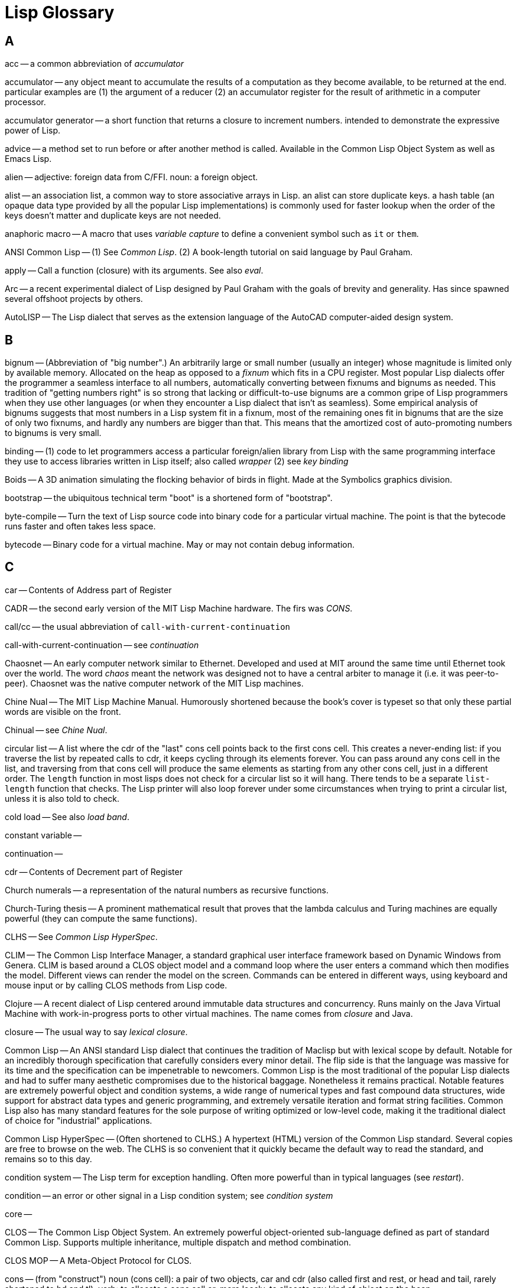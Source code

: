= Lisp Glossary

== A

acc -- a common abbreviation of _accumulator_

accumulator -- any object meant to accumulate the results of a
computation as they become available, to be returned at the end.
particular examples are (1) the argument of a reducer (2) an
accumulator register for the result of arithmetic in a computer
processor.

accumulator generator -- a short function that returns a closure to
increment numbers. intended to demonstrate the expressive power of
Lisp.

advice -- a method set to run before or after another method is
called. Available in the Common Lisp Object System as well as Emacs
Lisp.

alien -- adjective: foreign data from C/FFI. noun: a foreign object.

alist -- an association list, a common way to store associative arrays
in Lisp. an alist can store duplicate keys. a hash table (an opaque
data type provided by all the popular Lisp implementations) is
commonly used for faster lookup when the order of the keys doesn't
matter and duplicate keys are not needed.

anaphoric macro -- A macro that uses _variable capture_ to define a
convenient symbol such as `it` or `them`.

ANSI Common Lisp -- (1) See _Common Lisp_. (2) A book-length tutorial
on said language by Paul Graham.

apply -- Call a function (closure) with its arguments. See also
_eval_.

Arc -- a recent experimental dialect of Lisp designed by Paul Graham
with the goals of brevity and generality. Has since spawned several
offshoot projects by others.

AutoLISP -- The Lisp dialect that serves as the extension language of
the AutoCAD computer-aided design system.

== B

bignum -- (Abbreviation of "big number".) An arbitrarily large or
small number (usually an integer) whose magnitude is limited only by
available memory. Allocated on the heap as opposed to a _fixnum_ which
fits in a CPU register. Most popular Lisp dialects offer the
programmer a seamless interface to all numbers, automatically
converting between fixnums and bignums as needed. This tradition of
"getting numbers right" is so strong that lacking or difficult-to-use
bignums are a common gripe of Lisp programmers when they use other
languages (or when they encounter a Lisp dialect that isn't as
seamless). Some empirical analysis of bignums suggests that most
numbers in a Lisp system fit in a fixnum, most of the remaining ones
fit in bignums that are the size of only two fixnums, and hardly any
numbers are bigger than that. This means that the amortized cost of
auto-promoting numbers to bignums is very small.

binding -- (1) code to let programmers access a particular
foreign/alien library from Lisp with the same programming interface
they use to access libraries written in Lisp itself; also called
_wrapper_ (2) see _key binding_

Boids -- A 3D animation simulating the flocking behavior of birds in
flight. Made at the Symbolics graphics division.

bootstrap -- the ubiquitous technical term "boot" is a shortened form
of "bootstrap".

byte-compile -- Turn the text of Lisp source code into binary code for
a particular virtual machine. The point is that the bytecode runs
faster and often takes less space.

bytecode -- Binary code for a virtual machine. May or may not contain
debug information.

== C

car -- Contents of Address part of Register

CADR -- the second early version of the MIT Lisp Machine hardware. The
firs was _CONS_.

call/cc -- the usual abbreviation of `call-with-current-continuation`

call-with-current-continuation -- see _continuation_

Chaosnet -- An early computer network similar to Ethernet. Developed
and used at MIT around the same time until Ethernet took over the
world. The word _chaos_ meant the network was designed not to have a
central arbiter to manage it (i.e. it was peer-to-peer). Chaosnet was
the native computer network of the MIT Lisp machines.

Chine Nual -- The MIT Lisp Machine Manual. Humorously shortened
because the book's cover is typeset so that only these partial words
are visible on the front.

Chinual -- see _Chine Nual_.

circular list -- A list where the cdr of the "last" cons cell points
back to the first cons cell. This creates a never-ending list: if you
traverse the list by repeated calls to cdr, it keeps cycling through
its elements forever. You can pass around any cons cell in the list,
and traversing from that cons cell will produce the same elements as
starting from any other cons cell, just in a different order. The
`length` function in most lisps does not check for a circular list so
it will hang. There tends to be a separate `list-length` function that
checks. The Lisp printer will also loop forever under some
circumstances when trying to print a circular list, unless it is also
told to check.

cold load -- See also _load band_.

constant variable --

continuation --

cdr -- Contents of Decrement part of Register

Church numerals -- a representation of the natural numbers as
recursive functions.

Church-Turing thesis -- A prominent mathematical result that proves
that the lambda calculus and Turing machines are equally powerful
(they can compute the same functions).

CLHS -- See _Common Lisp HyperSpec_.

CLIM -- The Common Lisp Interface Manager, a standard graphical user
interface framework based on Dynamic Windows from Genera. CLIM is
based around a CLOS object model and a command loop where the user
enters a command which then modifies the model. Different views can
render the model on the screen. Commands can be entered in different
ways, using keyboard and mouse input or by calling CLOS methods from
Lisp code.

Clojure -- A recent dialect of Lisp centered around immutable data
structures and concurrency. Runs mainly on the Java Virtual Machine
with work-in-progress ports to other virtual machines. The name comes
from _closure_ and Java.

closure -- The usual way to say _lexical closure_.

Common Lisp -- An ANSI standard Lisp dialect that continues the
tradition of Maclisp but with lexical scope by default. Notable for an
incredibly thorough specification that carefully considers every minor
detail. The flip side is that the language was massive for its time
and the specification can be impenetrable to newcomers. Common Lisp is
the most traditional of the popular Lisp dialects and had to suffer
many aesthetic compromises due to the historical baggage. Nonetheless
it remains practical. Notable features are extremely powerful object
and condition systems, a wide range of numerical types and fast
compound data structures, wide support for abstract data types and
generic programming, and extremely versatile iteration and format
string facilities. Common Lisp also has many standard features for the
sole purpose of writing optimized or low-level code, making it the
traditional dialect of choice for "industrial" applications.

Common Lisp HyperSpec -- (Often shortened to CLHS.) A hypertext (HTML)
version of the Common Lisp standard. Several copies are free to browse
on the web. The CLHS is so convenient that it quickly became the
default way to read the standard, and remains so to this day.

condition system -- The Lisp term for exception handling. Often more
powerful than in typical languages (see _restart_).

condition -- an error or other signal in a Lisp condition system; see
_condition system_

core --

CLOS -- The Common Lisp Object System. An extremely powerful
object-oriented sub-language defined as part of standard Common Lisp.
Supports multiple inheritance, multiple dispatch and method
combination.

CLOS MOP -- A Meta-Object Protocol for CLOS.

cons -- (from "construct") noun (cons cell): a pair of two objects,
car and cdr (also called first and rest, or head and tail, rarely
shortened to hd and tl). verb: to allocate a cons cell or, more
loosly, to allocate any kind of object on the heap.

CONS -- The first Lisp Machine architecture designed and built at MIT.

cxr -- all possible combinations of the car and cdr procedures up to a
particular length. e.g. car, cdr, caar, cadr, cdar, cddr.

== D

docstring (also doc string, from "documentation string") --

Document Examiner -- the hypertext documentation browser of the Genera Lisp OS

dynamic extent --

dynamic-wind --

Dynamic Windows -- The graphical user interface of the Genera
operating system on Symbolics Lisp machines.

== E

Eine --

ELIZA -- An early Artificial Intelligence program that used natural
language processing to simulate a Rogerian psychotherapist. A version
comes with GNU Emacs as M-x doctor.

EMACS -- A family of text editors that are extremely popular with Lispers.

Emacs Lisp -- The dialect of Lisp used as the extension language in
the GNU Emacs text editor (and its now-moribund fork, XEmacs nee Lucid
Emacs). Emacs Lisp is often shortened to _ELisp_ or _elisp_ and its
source files usually have the file name extension `.el`. Byte-compiled

Ersatz EMACS -- A slightly tongue-in-cheek term suggested by Richard
Stallman to refer to Emacs-like text editors that don't have a
reasonably full-featured Lisp system in which to write extensions. The
implication is that the Lisp system is a significant portion of the
appeal of Emacs, and people who only use the ready-made features and
key bindings from Emacs

element -- one item in a list, vector or array.

eval -- (abbreviation of "evaluate").

Explorer -- see TI Explorer

extent --

== F

fixnum -- (Abbreviation of "fixed-width number".) A fast but
space-constrained integer representation that usually fits in a
general-purpose register on the hardware CPU. Most popular Lisp
implementations automatically convert a number from a fixnum into a
_bignum_ when the result of a calculation does not fit in a fixnum.

Flavors -- the object system on the Symbolics Lisp Machines, later
somewhat displaced by the standard CLOS

fluid --

fold -- the fundamental iterator in functional programming

form -- a S-expression before it is evaluated to produce a Lisp object

== G

garbage collection -- the most popular system of automatic memory
management in modern programming languages, born in the Lisp
community.

GC -- see _garbage collection_.

Genera -- the version of the MIT Lisp Machine operating system
maintained and developed by Symbolics, Inc.

generation -- generational garbage collection is a GC implementation
technique in which separate parts of the heap are reserved for "young"
and "old" objects. there may be more generations than these two. When
analyzing GC performance, people talk of a particular object belonging
to a particular generation.

gensym -- (from "generate symbol"). (1) a function that

GNU Emacs -- The definitive text editor in the Emacs family. Contains
its own Lisp system which has also been used to write the majority of
the code that comes with Emacs itself. Due to its Lisp system and
longevity, countless extension packages are available around the
internet, with new extensions still being made daily.

Greenspun's Tenth Rule of Programming -- "Any sufficiently complicated
C or Fortran program contains an ad-hoc, informally specified,
bug-ridden, slow implementation of half of Common Lisp." Corollary
from Robert Morris: "...including Common Lisp." (Several Common Lisp
implementations are written in C.) It is not known whether the other
nine rules exist.

greenspunning -- the act of writing an interpreter

== H

heap -- non-stack memory for Lisp objects managed by the garbage
collector. alien objects may not live here.

hygienic macro system -- a macro definition framework that prevents
macros from "capturing" variables

== I

idempotent -- (Said of a function, or occasionally of some other
operation, even an entire program.) Can be called arbitrarily many
times and will return the same result every time. All pure functions
(i.e. functions with no side effects) are idempotent. The word comes
from mathematics.

IEEE Scheme -- a standardized but now moribund version of Scheme

image -- (1) see _lisp image_; (2) a picture represented as an array
of pixels, just like in other programming languages.

improper list -- a list where the cdr of the last cons cell is not nil
(and also not a cons cell; i.e. it is not a _circular list_).

Interlisp -- The Lisp implementation from Xerox. Notable for its
advanced graphical developent environment and for eschewing recursion
in its Lisp dialect.

Interlisp-D -- InterLisp implementations running on the Xerox D-series
workstations (Dolphin, Dandelion, Dandetiger, Daybreak, Dorado).

intern -- store a string constant in a hash table so that it can be
then referred by its hash code instead of its contents. All Lisp
symbols are usually interned in a global symbol table for fast lookup.
Generally strings in such a table are called interned strings, but
symbols are so central to Lisp that they are called just symbols.

ISLISP -- (Also ISLisp.) A Lisp dialect standardized by the ISO
(International Organization for Standardization) and IEC
(International Electrotechnical Commission) joint working group
informally called WG16. It was made to define a small, core language
to help bridge the gap between Common Lisp, EuLisp, Le Lisp, and
Scheme and standardize only those features shared between them.

ITS -- The Incompatible Timesharing System, an early operating system
at the MIT AI lab. Lisp was implemented on top of this operating
system until dedicated Lisp Machines were built. Many ITS fans
disapproved of Unix and a small rivalry developed between aficionados
of the two. Unix won and completely displaced ITS.

Ivory -- The processor (CPU) of Lisp Machines from Symbolics, Inc.

== K

key binding -- keyboard command; keyboard shortcut

keyword -- a symbol name prefixed or suffixed by a colon (depending on
Lisp dialect). Common Lisp has a special KEYWORD package where
keywords are interned.

_keyword argument_ -- The Lisp way to pass a function argument by name
instead of by position. See also _keyword_.

Knights of the Lambda Calculus -- a semi-fictional organization of
expert Lisp and Scheme hackers. The name refers to the lambda calculus
and the Knights Templar. The concept most likely originated at MIT.

== L

lambda -- (1) The Greek letter that begins a function definition in
lambda calculus. Note that a lowercase lambda is always used around
lambda calculus and Lisp, but naturally the Greek alphabet also
features an uppercase lambda. (2) The equivalent operator in most Lisp
dialects to define an anonymous function or closure. A couple of
dialects use `fn` (meaning "function") because it is shorter. In a few
implementations with stable support for international character sets
the letter lambda from the Greek alphabet can be used directly. This
is favored by some lispers because Lisp programs, particularly those
written in a functional style, tend to use lambda all over the place.
(3) The LMI Lambda, the Lisp Machine built by Lisp Machines, Inc.

lambda calculus -- A mathematical formalism and model of computation
based around recursive functions. Developed primarily by Alonzo
Church. Lisp is based on untyped lambda calculus; statically typed
functional languages tend to be based on typed lambda calculus. See
also _Church-Turing Thesis_.

lambda list -- The argument list of a function, macro or some other
callable thing.

Lambda the Ultimate -- (1) An influential and revered series of
academic papers documenting the Lisp research and development at MIT.
(2) A current blog ("Lambda the Ultimate Weblog") aggregating links
about the theory and practice of implementing advanced programming
languages.

lamda -- The preferred transliteration of _lambda_ in some countries
(notably Greece itself).

lexical closure -- (Always shortened to just _closure_, except to make
an educational point.) The combination of a function and the
"captured" variables around it that it needs to operate. The closure
is passed around as value, and looks to the programmer like an
ordinary function. But whenever the function is called, the code
inside the function can access all the variables in the closure. If
the closure is called more than once, each call remembers the variable
values from the previous call. In this way, a closure can be thought
of as a function that keeps state. Or, coming from an object-oriented
background, as an object with only one method, and calling the object
itself means calling that method. The common way to make a closure in
Lisp is to put a `let` (defining the captured variables) around a
`lambda` (defining the function). However, many other macros and
special forms implicitly create a closure because they translate into
`let`/`lambda` or equivalent primitives under the hood. As a final
mind bender, consider that `let` itself could be implemented in terms
of `lambda` (when a `lambda` takes arguments, those arguments are
included among the variables captured by the closure).

Lisp -- (A questionable pun on _List Processing_.) Originally spelled
in all capital letters as LISP due to the limitations of the computers
of the time, but nowadays always spelled Lisp.

lisp-1 -- Any Lisp dialect in which functions and variables live
together in the same namespace. Scheme is a lisp-1. Other examples are
Clojure and Arc. A lisp-1 style tends to go well with functional
programming because use of higher-order functions looks more natural.
On the other hand, namespace hygiene is a bigger concern when there is
more potential for name clashes, so it is a tradeoff.

Lisp 1.5 -- The earliest famous version of Lisp from MIT.

lisp-2 -- Any Lisp dialect in which functions and variables live in
separate namespaces. Common Lisp is a lisp-2. Another example is Emacs
Lisp.

lisp image -- A binary representation of Lisp programming session,
saved to disk so that it can be loaded back later and the programmer
can continue working on it.

Lisp machine -- A computer whose processor (CPU) is designed to
execute a Lisp-like language instead of a C-like language. Most if not
all Lisp machines actually used microcode for the sophisticated Lisp
stuff. Lisp Machines were made by MIT, LMI, Symbolics and Xerox.

Lisp Machine Lisp --

Lisp Machines, Inc. -- one of two companies founded to commercialize
the MIT Lisp Machine project

Lisp OS -- any computer operating system where the entire OS is one
unified Lisp system, and all the system software (including hardware
device drivers) is written in Lisp.

lisper -- a Lisp programmer

lisperati -- A mildly tongue-in-cheek adaptation of the word
_literati_ to refer to people who know and love Lisp.

list -- in most (if not all) Lisp dialects, a list is stored as a
singly linked list made up of cons cells. Many Lisps can also store
vectors (which are one-dimensional arrays), but those are never called
lists. Around Lisp, and functional programming more generally, there
is a fairly strong convention that lists are linked lists. The word
_sequence_ is often used when a generic concept to cover lists,
vectors, strings and streams is needed.

load band -- Basically a disk image of memory pages. Used to boot the
operating system on a Lisp machine.

loop -- LOOP is an immensely versatile and correspondingly complicated
macro that implements iteration in Common Lisp. Has also been ported
to other Lisp dialects. LOOP is one of two infamously complicated
facilities built into Common Lisp, the other being FORMAT. LOOP is
often referred to as a classic example of over-engineering and even
most experienced Lisp programmers have trouble understanding or
remembering its intricacies. However, when used right it is very
convenient.

LMI -- see Lisp Machines, Inc.

LTU -- see Lambda the Ultimate.

== M

M-expression -- (meta-expressions) An alternative to S-expressions
also invented by John McCarthy and described together with the former
in the first academic paper on Lisp. M-expressions were "more natural"
to people accustomed to the common mathematical notation but soon fell
out of favor and have been almost entirely replaced by S-expressions
for the whole history of Lisp.

Macintosh Common Lisp --

MacIvory -- an extension board to old Apple Macintosh computers
enabling them to run the Genera operating system alongside Apple's
native MacOS.

Maclisp -- (Originally spelled MACLISP.) The old traditional dialect
of Lisp from Project MAC. Older than the Apple Macintosh, and hence
not related to it.

macro --

macroexpand --

macroexpand-1 -- Expand only one layer of macros, instead of expanding
all of them at once. See _macroexpand_.

macroexpansion -- The expanded form of a macro.

macrology -- (humorous) The set of macros used to define a
domain-specific langauges in a Lisp application (especially in a big
application with complex macros). The connotation is that the macros
in question are hard to understand due to complexity and age and may
be over-engineered.

MACSYMA -- (Project MAC SYMbolic Algebra, a pun on the mathematical
term "maxima"). An early and influential symbolic computer algebra
system from Project MAC at MIT. Served as inspiration for Mathematica.

MCL -- See Macintosh Common Lisp. The earliest Common Lisp
implementation for the Apple Macintosh. Was used to develop SK8, a
purported continuation of HyperCard, at Apple's Advanced Technology
Group. Not related to Project MAC.

memoize --

meta-circular interpreter --

meta-macro -- a macro that defines another macro

meta-object protocol --

microcode -- a sort of high-level language that runs on a
microprocessor and uses lower-level primitives implemented on that
microprocessor to build more complex instructions visible to software

microinstruction -- one CPU instruction visible to software running on
a microprocessor, written in microcode.

Minima -- a pared-down real-time version of the Genera operating
system made for telephone switches by AT&T

MIT -- (1) The Massachusetts Institute of Technology, one of the
leading research universities in the United States and the birthplace
of Lisp. (2) Abbreviated name for The MIT License.

MIT License, the -- A permissive free software and open source license
used by MIT. Probably the most popular license in the Lisp community.
Note that even though this is called _The_ MIT License, MIT has also
released software under other licenses.

MOP -- see _meta-object protocol_

most-positive-bignum -- a tongue-in-cheek hack to allocate the biggest
bignum the Lisp heap is capable of storing.

== N

nil -- (also NIL) -- A value that means nothing, the empty list, and
boolean false.

nil-punning -- The use of the single value `nil` to mean many similar
but different things. (Or to treat many different values as if they
were all equal to `nil` in a particular context.) Whether this is a
good or bad practice is a contentious issue, and is more a matter of
taste than science. Scheme generally avoids nil-punning, whereas
Common Lisp embraces it. Clojure is somewhere in the middle.

== O

OpenGenera -- A late version of the Genera operating system.
Symbolics, Inc. realized that the Lisp machine market was becoming
untenable because competitors were selling increasingly capable
computers at a fraction of the price, thanks to a production volume
that Symbolics had no hope of matching. This led to an effort to make
a version of Genera that runs on top of Unix workstations based on the
DEC Alpha microprocessor. (Alpha sported the world's first 64-bit
computer architecture, which made Genera emulation possible, and was
the fastest CPU in the world at the time of its release.) Symbolics
also made the MacIvory extension board for Apple Macintosh computers.

== P

p -- A suffix used to name a predicate function or boolean variable in
Lisp code. This usage also used to be a source of programmer humor
around MIT when applied to everyday conversations. See _predicate_.

pair -- Another name for a cons cell (but not for the `cons`
operator). See _cons_.

peek -- read raw data from a memory address, bypassing the Lisp
runtime system

plist -- Property list. Another way to store an association list
(alist). Instead of storing each association pair as a cons cell
inside the list, the pairs are "opened up" so that the first item in
the plist is the first key, the second item in the plist is the first
value, the third item in the plist is the second key, the fourth item
in the plist is the second value, etc. This implies that a valid plist
always has an even length, which is not always true for alists. See
also _alist_ and _keyword argument_.

poke -- write raw data to a memory address, bypassing the Lisp runtime
system

predicate -- A function that checks something and returns the boolean
value true or false. Predicates are almost always idempotent and have
no side effects. In Lisp it's common to end the name of a predicate
with a `-p` suffix, for example `boundp` or `compiled-function-p`.
Boolean variables also often have names ending with `-p` but they are
not called predicates. The term _predicate_ comes from logic.

Pre-Scheme -- a statically-typed dialect of Scheme with the efficiency
and low-level machine access of C while retaining many of the
desirable features of Scheme.

primitive -- A built-in function provided directly by the virtual
machine instead of being code that runs on top of the virtual machine.

print -- write a Lisp object as text (into a string or a stream)

printer -- the algorithm that produces text representations of Lisp
objects.

procedure -- the preferred term for a function in Scheme

Project MAC --

proper list -- see _improper list__

== R

restart -- Some Lisp dialects (notably Common Lisp and the MIT Lisp
Machine dialects) have a condition system more powerful than exception
systems.

== S

Scheme -- A small, clean dialect of Lisp designed in XYZA. Often
contrasted with Common Lisp which has an opposite reputation as a
full-featured but crufty language. Due to its clean design Scheme is
often the preferred teaching language in the Lisp family. The name was
inspired by "PLANNER". Scheme's most notable feature is
call-with-current-continuation.

sexp -- S-expression, symbolic expression. The native syntax of Lisp,
where lists are enclosed by parentheses. Can be used to represent both
code and data; it's largely due to S-expressions that Lisp can easily
treat code as data (see _macro_).

S-Graphics -- an early software suite for computer graphics made by
Symbolics, Inc. for their line of Lisp Machines.

Symbolics, Inc. -- one of two companies founded to commercialize the
MIT Lisp Machine project. symbolics.com was the first dot-com domain
ever registered.

== R

Racket -- A language and implementation that is an offshoot of the PLT
Scheme implementation. It is still very closely related to Scheme,
such that lots of Scheme code is equivalent or almost equivalent to
Racket code. Racket adds modules, design-by-contract and optional
static typing.

read -- tokenize and parse an S-expression into a Lisp object that can
be manipulated by the Lisp system.

reader -- (as in "the Lisp reader"). The algorithm that tokenizes and
parses S-expressions into Lisp objects. In most Lisp systems it can
read many other kinds of objects besides symbols, numbers, and lists.
In many systems it is also highly configurable. The dual term "writer"
appears not to be in use, but the term "printer" is.

real space -- low-level language function call stack, calling
convention and register usage (usually the C language conventions of
the underlying OS)

reducer --

RnRS -- _Revised^n Report on the Algorithmic Language Scheme_. The
closest thing to a standard for the Scheme programming language.
Renowned for its brevity and simplicity while still specifying a
powerful language with plenty of room for extension. The most recent
version is R7RS though R6RS is still in wide use.

== S

seq -- a common shortening of _sequence_

SHRDLU -- An early Artificial Intelligence program that awed users
with its ability to interpret sophisticated natural language commands.
The program manipulated blocks in a three-dimensional world according
to instructions from the user.

special form --

special variable --

Switzerland -- a nickname for Project MAC at MIT. Trying to steer
clear of Institute politics and packing many talented researchers,
they were "neutral but heavily armed".

syntax -- (1) the lexical and grammatical of a language. In Lisp,
based around S-expressions. Lisp syntax is famously (and infamously)
simple and uniform. Lisp aficionados generally have very little
interest in syntax compared to people from other language communities.
The old joke is that anyone who has got good enough at Lisp to change
its syntax will already have grown to think the existing syntax is the
best possible one. (2) another name for new syntax defined by a macro
in Scheme (defmacro in Scheme is called define-syntax).

== T

T -- (1) A symbol used in some Lisps to represent the boolean value
true. (2) An old implementation of Scheme.

tag -- (1) A _type tag_ (which see). (2) a _go tag_ -- a goto label.
(3) A piece of metadata associated with a Lisp object (in Arc). (4) A
text markup tag; particularly an XML or HTML tag.

tag bits -- See _type tag_.

tagged architecture -- A computer architecture in which the CPU itself
helps enforce type tagging, instead of the virtual machine having to
do that all by itself. See _type tag_ and _Lisp machine_.

tape -- Magnetic tape, the storage medium on which early Lisp Machine
software from MIT was kept.

thunk -- A function (or closure) stored as a value to be called later
to finish an operation. compare to _promise_ and _future_ in modern
async parlance. thunks are central in the implementation of lazy
functional programming languages.

TI Explorer -- A Lisp Machine marketed by Texas Instruments.

transducer -- A generalization of a reducer in functional programming.
Used in Clojure.

type tag -- Some bits reserved in a machine word in CPU register or on
the Lisp stack to indicate the data type of the value. Type tagging

== U

unwind-protect -- The unwieldy Lisp name for _try/finally_, i.e. a
facility to ensure that some cleanup code is called even if some other
code signals an exception.

== V

variable capture -- The act where a `let` expression in a macro
shadows another variable by the same name defined around the site of
the macro expansion. Usually the programmer using the macro is unaware
that the macro has captured the variable, leading to a confusing bug.
Occasionally the writer of the macro intends to capture a variable
(i.e. to define a symbol that is convenient for the user of the
macro), but much more often variable capture happens by accident due
to simple negligence. Using `gensym` in the macro definition to make
unique variants of symbols is the standard way to guard against
variable capture. See also _gensym_ and _hygienic macro system_.

vector -- A data type that is like a list (i.e. stores a sequence of
items), but stored as an array instead of a linked list. this permits
fast random access, but adding something to the front of the vector
usually requires consing up a new vector. because a vector is only
accessible as one unit, instead of being made out of cons cells where
each cell is also its own independent object, it's not as fast and
convenient to slice subvectors off of a vector, as it is to slice off
tails of a list. Many Lisp dialects permit vectors to be extended with
new items after creation, which is not generally true for arrays of
more than one dimension. see also: array.

== W

warp -- Lisp function call stack, calling convention and register
usage. Contrast with _real space_.

warp speed -- The performance gain from being able to do a task
entirely in Lisp without having to switch into the C calling
convention (drop into _real space_) and back again.

weak pair -- A special cons cell that doesn't cause the objects
referenced by its car and cdr to be retained. The garbage collector
will delete objects that have no references to them except from weak
pairs. Weak references are used mainly to simplify caching: the
application programmer doesn't need to manually delete every object
from a cache that is forgotten by other parts of the program.

world -- The complete state of a Lisp system in a form that can be
serialized to disk and then loaded back later.

write -- Print a Lisp object as an S-expression using a representation
that can be read back in using the Lisp reader. There are always going
to be a few objects that simply don't have a readable representation;
most Lisp printers have a special notation signifying "unreadable
object" that is used to write those objects.

== X

== Y

Y combinator -- A famous fixed-point combinator in lambda calculus.
Enables the writing of self-referential recursive functions.

== Z

ZetaLisp -- The dialect of Lisp used as the high-level programming
language on MIT Lisp Machines and their commercial offshoots.

ZWEI -- (A recursive acronym: _ZWEI Was Eine Initially_.) An early
Emacs-style text editor at MIT.

== Sources

http://catb.org/jargon/html/go01.html

https://www.emacswiki.org/emacs/Glossary
